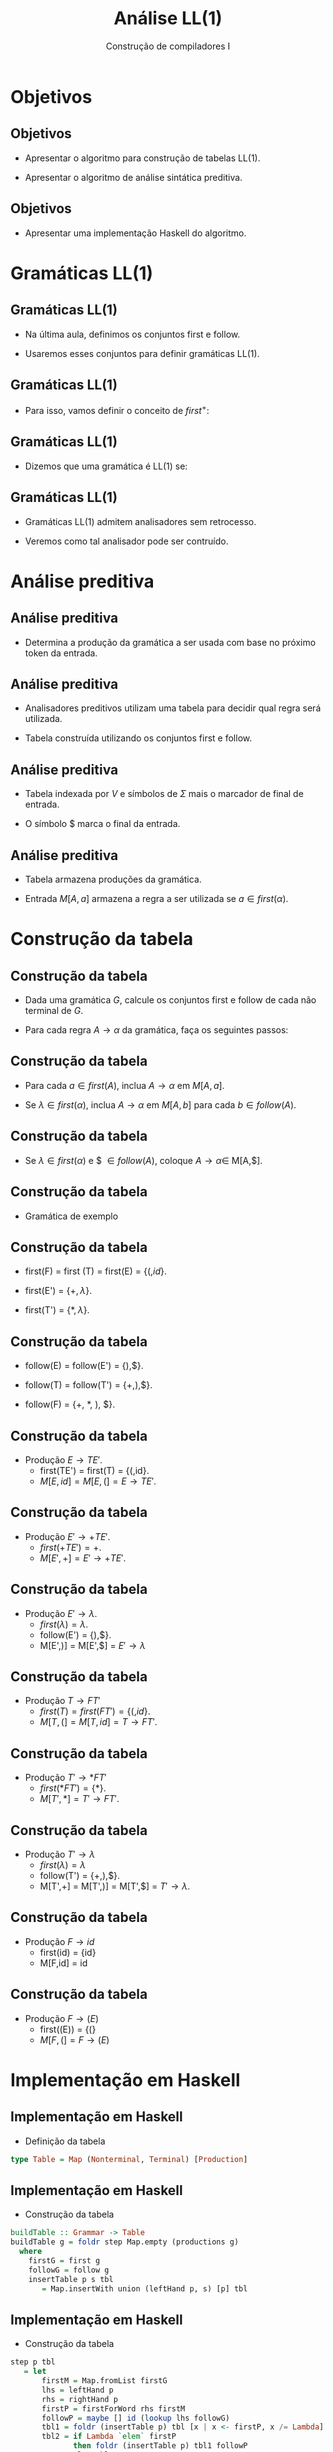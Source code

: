 #+OPTIONS: num:nil toc:nil
#+OPTIONS: date:nil reveal_mathjax:t
#+OPTIONS: tex t
#+OPTIONS: timestamp:nil
#+OPTIONS: org-confirm-babel-evaluate nil
#+REVEAL_THEME: white
#+REVEAL_HLEVEL: 1
#+REVEAL_ROOT: file:///home/rodrigo/reveal.js

#+Title: Análise LL(1)
#+Author: Construção de compiladores I


* Objetivos

** Objetivos

- Apresentar o algoritmo para construção de tabelas LL(1).

- Apresentar o algoritmo de análise sintática preditiva.

** Objetivos

- Apresentar uma implementação Haskell do algoritmo.

* Gramáticas LL(1)

** Gramáticas LL(1)

- Na última aula, definimos os conjuntos first e follow.

- Usaremos esses conjuntos para definir gramáticas LL(1).

** Gramáticas LL(1)

- Para isso, vamos definir o conceito de $first^{+}$:

\begin{array}{l}
first^{+}(A\to\alpha) = first(\alpha)\:\:\:\lambda\not\in first(\alpha)\\
first^{+}(A\to\alpha) = first(\alpha)\cup follow(A)\:\:\:\lambda\in first(\alpha)\\
\end{array}

** Gramáticas LL(1)

- Dizemos que uma gramática é LL(1) se:

\begin{array}{l}
\forall 1 \leq i, j \leq n, i \neq j \to \\ first^{+}(A\to\alpha_i)\cap first^{+}(A\to\alpha_j) = \emptyset\\
\end{array}

** Gramáticas LL(1)

- Gramáticas LL(1) admitem analisadores sem retrocesso.

- Veremos como tal analisador pode ser contruído.

* Análise preditiva

** Análise preditiva

- Determina a produção da gramática a ser usada com base no próximo
  token da entrada.

** Análise preditiva

- Analisadores preditivos utilizam uma tabela para decidir qual
  regra será utilizada.

- Tabela construída utilizando os conjuntos first e follow.

** Análise preditiva

- Tabela indexada por $V$ e símbolos de $\Sigma$ mais o marcador de final de entrada.

- O símbolo $ marca o final da entrada.

** Análise preditiva

- Tabela armazena produções da gramática.

- Entrada $M[A,a]$ armazena a regra a ser utilizada se $a\in first(\alpha)$.

* Construção da tabela

** Construção da tabela

- Dada uma gramática $G$, calcule os conjuntos first e follow de cada não terminal de $G$.

- Para cada regra $A \to \alpha$ da gramática, faça os seguintes passos:

** Construção da tabela

- Para cada $a\in first(A)$, inclua $A \to \alpha$ em $M[A,a]$.

- Se $\lambda\in first(\alpha)$, inclua $A\to \alpha$ em $M[A,b]$ para cada $b\in follow(A)$.

** Construção da tabela

- Se $\lambda\in first(\alpha)$ e $ $\in follow(A)$, coloque $A \to \alpha \in$ M[A,$].

** Construção da tabela

- Gramática de exemplo

\begin{array}{lcl}
E  & \to & TE'\\
E' & \to & \textbf{+} TE'\,|\, \lambda\\
T  & \to & FT'\\
T' & \to & \textbf{*}FT'\,|\,\lambda\\
F  & \to & \textbf{(}E\textbf{)}\,|\,\textbf{id}\\
\end{array}

** Construção da tabela

- first(F) = first (T) = first(E) = $\{(, id\}$.

- first(E') = $\{+,\lambda\}$.

- first(T') = $\{*,\lambda\}$.

** Construção da tabela

- follow(E) = follow(E') = {),$}.

- follow(T) = follow(T') = {+,),$}.

- follow(F) = {+, *, ), $}.

** Construção da tabela

- Produção $E \to TE'$.
  - first(TE') = first(T) = {(,id}.
  - $M[E,id] = M[E,(] = E \to TE'$.

** Construção da tabela

- Produção $E' \to +TE'$.
  - $first(+TE') = {+}$.
  - $M[E',+] = E' \to +TE'$.

** Construção da tabela

- Produção $E' \to \lambda$.
  - $first(\lambda) = \lambda$.
  - follow(E') = {),$}.
  - M[E',)] = M[E',$] = $E'\to\lambda$

** Construção da tabela

- Produção $T \to FT'$
  - $first(T) = first(FT') = \{(,id\}$.
  - $M[T,(] = M[T,id] = T \to FT'$.

** Construção da tabela

- Produção $T' \to *FT'$
  - $first(*FT') =\{*\}$.
  - $M[T',*] = T' \to FT'$.

** Construção da tabela

- Produção $T' \to \lambda$
  - $first(\lambda) = \lambda$
  - follow(T') = {+,),$}.
  - M[T',+] = M[T',)] = M[T',$] = $T'\to \lambda$.

** Construção da tabela

- Produção $F \to id$
  - first(id) = {id}
  - M[F,id] = id

** Construção da tabela

- Produção $F \to (E)$
  - first((E)) = {(}
  - $M[F,(] = F \to (E)$

* Implementação em Haskell

** Implementação em Haskell

- Definição da tabela

#+begin_src haskell
type Table = Map (Nonterminal, Terminal) [Production]
#+end_src

** Implementação em Haskell

- Construção da tabela

#+begin_src haskell
buildTable :: Grammar -> Table
buildTable g = foldr step Map.empty (productions g)
  where
    firstG = first g
    followG = follow g
    insertTable p s tbl
       = Map.insertWith union (leftHand p, s) [p] tbl 
#+end_src

** Implementação em Haskell

- Construção da tabela

#+begin_src haskell
step p tbl
   = let 
       firstM = Map.fromList firstG
       lhs = leftHand p
       rhs = rightHand p
       firstP = firstForWord rhs firstM
       followP = maybe [] id (lookup lhs followG)
       tbl1 = foldr (insertTable p) tbl [x | x <- firstP, x /= Lambda]
       tbl2 = if Lambda `elem` firstP
              then foldr (insertTable p) tbl1 followP
              else tbl1
     in if Lambda `elem` firstP &&
           Dollar `elem` followP
        then insertTable p Dollar tbl2
        else tbl2
#+end_src


* Análise preditiva

** Análise preditiva

- O algoritmo utiliza:
  - Tabela
  - Pilha

** Análise preditiva

- Estrutura do analisador

[[./imgs/predictive.png]]


** Análise preditiva

- Inicialização
  - Entrada w$
  - Pilha: Símbolo de partida no topo, $ no fundo.

** Análise preditiva

- Seja $X$ o símbolo de topo da pilha.
- Seja $a$ o primeiro token da entrada.
- Se $X = a$, desempilhe $X$ e obtenha próximo token.

** Análise preditiva

- Se $X$ é um não terminal, seja $r = M[X,a]$.

- Se $r$ é erro, pare.

- Se $r = X \to Y_1 ... Y_k$
  - Desempilhe $X$.
  - Empilhe $Y_k ... Y_1$.

** Análise preditiva

- Vamos considerar a gramática

\begin{array}{lcl}
E  & \to & TE'\\
E' & \to & \textbf{+} TE'\,|\, \lambda\\
T  & \to & FT'\\
T' & \to & \textbf{*}FT'\,|\,\lambda\\
F  & \to & \textbf{(}E\textbf{)}\,|\,\textbf{id}\\
\end{array}

** Análise preditiva

- Vamos considerar a string id + id.

** Análise preditiva

- Inicialização
  - Entrada: id + id$
  - Pilha: E$

** Análise preditiva

- Temos que:
  - $X = E$
  - $a = id$

** Análise preditiva

- Temos que $M[E,id]= E \to TE'$
  - Entrada: id+id$
  - Pilha: TE'$

** Análise preditiva

- Temos que:
  - $X = T$
  - $a = id$

** Análise preditiva

- Temos que $M[T,id] = T\to FT'$
  - Entrada: id+id$
  - Pilha: FT'E'$.

** Análise preditiva

- Temos que:
  - $X = F$
  - $a = id$

** Análise preditiva

- Temos que $M[F,id] = F \to id$
  - Entrada: id + id$
  - Pilha: idT'E'$.

** Análise preditiva

- Temos que:
  - $X=id$.
  - $a = id$.

** Análise preditiva

- Como $X = a$, desempilhamos $X$ e obtemos próximo token.
  - Entrada: +id$
  - Pilha: T'E'$.

** Análise preditiva

- Temos que:
  - $X = T'$.
  - $a = +$.

** Análise preditiva

- Temos que $M[T',+] = T'\to\lambda$.
  - Entrada: +idE
  - Pilha: E'$.

** Análise preditiva

- Temos que:
  - $X = E'$.
  - $a = +$.

** Análise preditiva

- Temos que $M[E',+] = E'\to + TE'$.
  - Entrada: +id$
  - Pilha: +TE'$

** Análise preditiva

- Temos que
  - $X = +$
  - $a = +$

** Análise preditiva

- Como $X = a$, desempilhamos $X$ e obtemos o próximo token.
  - Entrada: id$.
  - Pilha: TE'$.

** Análise preditiva

- Temos que
  - $X = T$
  - $a = id$

** Análise preditiva

- Temos que $M[T,id] = T\to FT'$
  - Entrada: id$
  - Pilha: FT'E'$

** Análise preditiva

- Temos que
  - $X = F$
  - $a = id$

** Análise preditiva

- Temos que $M[F,id] = F \to id$
  - Entrada: id$
  - Pilha: idT'E'$.

** Análise preditiva

- Temos que
  - $X = id$.
  - $a = id$.

** Análise preditiva

- Como $X = a$, desempilhamos $X$ e obtemos o próximo token.
  - Entrada: $
  - Pilha: T'E'$.

** Análise preditiva

- Temos que:
  - $X = T'$.
  - a = $.

** Análise preditiva

- Temos que M[T',$] = $T'\to\lambda$:
  - Entrada: $
  - Pilha: E'$


** Análise preditiva

- Temos que:
  - $X = E'$.
  - a = $.


** Análise preditiva

- Temos que M[E',$] = $E'\to\lambda$:
  - Entrada: $
  - Pilha: $

** Análise preditiva

- Temos que:
  - X = $
  - a = $

** Análise preditiva

- como $X = a$, desempilhamos $X$ e como não há próximo token o algoritmo encerra com sucesso.

* Implementação em Haskell

** Implementação em Haskell

- Definição do estado do algoritmo

#+begin_src haskell
data Pred
  = Pred {
      stack :: [Symbol]
    , input :: String
    , table :: Table
    }
#+end_src

** Implementação em Haskell

- Inicialização

#+begin_src haskell
initial :: Grammar -> String -> Pred
initial g s
  = Pred stk (s ++ "$") (buildTable g)
    where
      stk = [Var (start g), Symb Dollar]
#+end_src

** Implementação em Haskell

- Implementação da análise preditiva

#+begin_src haskell
predictiveM :: Lexer -> PredictiveM ()
predictiveM plex
  = do
      v <- emptyStack
      if v then return ()
      else do
          r <- nextToken plex
          a <- top
          when (isTerminal a && a /= (Symb r)) (throwError $ expecting a r)
          when (isTerminal a && a == (Symb r)) (pop >> consumeToken plex)
          when (isNonterminal a) $ do
            let nt' = nonTerminal a
            v <- pop
            p <- lookupTable nt' r
            when (isNothing p) (throwError "Parsing table error!")
            let p' = fromJust p
            push (rightHand p')
          predictiveM plex
#+end_src

* Concluindo

** Concluindo

- Nesta aula apresentamos o algoritmo de análise sintática preditiva.

- Apresentamos uma implementação deste algoritmo em Haskell

** Concluindo

- Próxima aula: análise sintática ascendente.

* Exercícios

** Exercícios

- Estenda o algoritmo de análise preditiva para que este verifique se a
  gramática fornecida é ou não LL(1).
